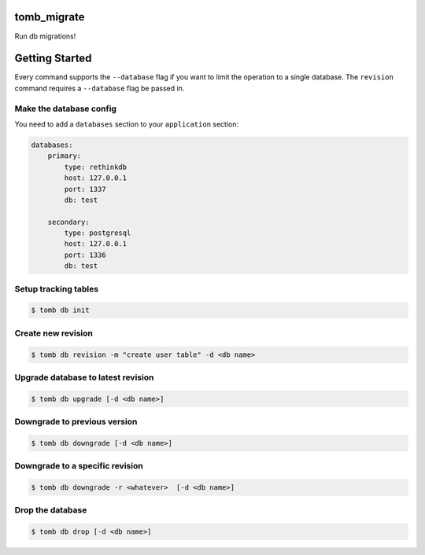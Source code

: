 tomb_migrate
============
Run db migrations!

Getting Started
===============
Every command supports the ``--database`` flag if you want to limit the
operation to a single database. The ``revision`` command requires a
``--database`` flag be passed in.

Make the database config
-------------------------
You need to add a ``databases`` section to your ``application`` section:

.. code-block:: yaml

    databases:
        primary:
            type: rethinkdb
            host: 127.0.0.1
            port: 1337
            db: test

        secondary:
            type: postgresql
            host: 127.0.0.1
            port: 1336
            db: test

Setup tracking tables
---------------------

.. code-block:: bash

    $ tomb db init

Create new revision
-------------------

.. code-block:: bash

    $ tomb db revision -m "create user table" -d <db name>

Upgrade database to latest revision
-----------------------------------

.. code-block:: bash

    $ tomb db upgrade [-d <db name>]

Downgrade to previous version
-----------------------------

.. code-block:: bash

    $ tomb db downgrade [-d <db name>]

Downgrade to a specific revision
--------------------------------

.. code-block:: bash

    $ tomb db downgrade -r <whatever>  [-d <db name>]

Drop the database
-----------------

.. code-block:: bash

    $ tomb db drop [-d <db name>]
